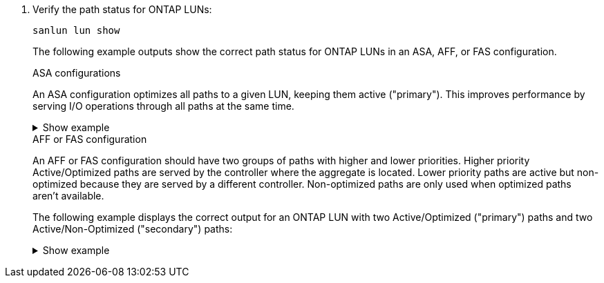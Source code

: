 . Verify the path status for ONTAP LUNs:
+
`sanlun lun show`
+
The following example outputs show the correct path status for ONTAP LUNs in an ASA, AFF, or FAS configuration.
+
[role="tabbed-block"]
=====
.ASA configurations
--
An ASA configuration optimizes all paths to a given LUN, keeping them active ("primary"). This improves performance by serving I/O operations through all paths at the same time.

.Show example
[%collapsible]
====
----
# sanlun lun show -p |grep -p hdisk78
                    ONTAP Path: vs_aix_clus:/vol/chataix_205p2_vol_en_1_7/jfs_205p2_lun_en
                           LUN: 37
                      LUN Size: 15g
                   Host Device: hdisk78
                          Mode: C
            Multipath Provider: AIX Native
        Multipathing Algorithm: round_robin
------ ------- ------ ------- --------- ----------
host   vserver  AIX                      AIX MPIO
path   path     MPIO   host    vserver     path
state  type     path   adapter LIF       priority
------ ------- ------ ------- --------- ----------
up     primary  path0  fcs0    fc_aix_1     1
up     primary  path1  fcs0    fc_aix_2     1
up     primary  path2  fcs1    fc_aix_3     1
up     primary  path3  fcs1    fc_aix_4     1
----
====

--
.AFF or FAS configuration
--
An AFF or FAS configuration should have two groups of paths with higher and lower priorities. Higher priority Active/Optimized paths are served by the controller where the aggregate is located. Lower priority paths are active but non-optimized because they are served by a different controller. Non-optimized paths are only used when optimized paths aren’t available.

The following example displays the correct output for an ONTAP LUN with two Active/Optimized ("primary") paths and two Active/Non-Optimized ("secondary") paths:

.Show example
[%collapsible]
====
----
# sanlun lun show -p |grep -p hdisk78
                    ONTAP Path: vs_aix_clus:/vol/chataix_205p2_vol_en_1_7/jfs_205p2_lun_en
                           LUN: 37
                      LUN Size: 15g
                   Host Device: hdisk78
                          Mode: C
            Multipath Provider: AIX Native
        Multipathing Algorithm: round_robin
------- ---------- ------ ------- ---------- ----------
host    vserver    AIX                        AIX MPIO
path    path       MPIO   host    vserver         path
state   type       path   adapter LIF         priority
------- ---------- ------ ------- ---------- ----------
up      secondary  path0  fcs0    fc_aix_1        1
up      primary    path1  fcs0    fc_aix_2        1
up      primary    path2  fcs1    fc_aix_3        1
up      secondary  path3  fcs1    fc_aix_4        1
----
====
--
=====
